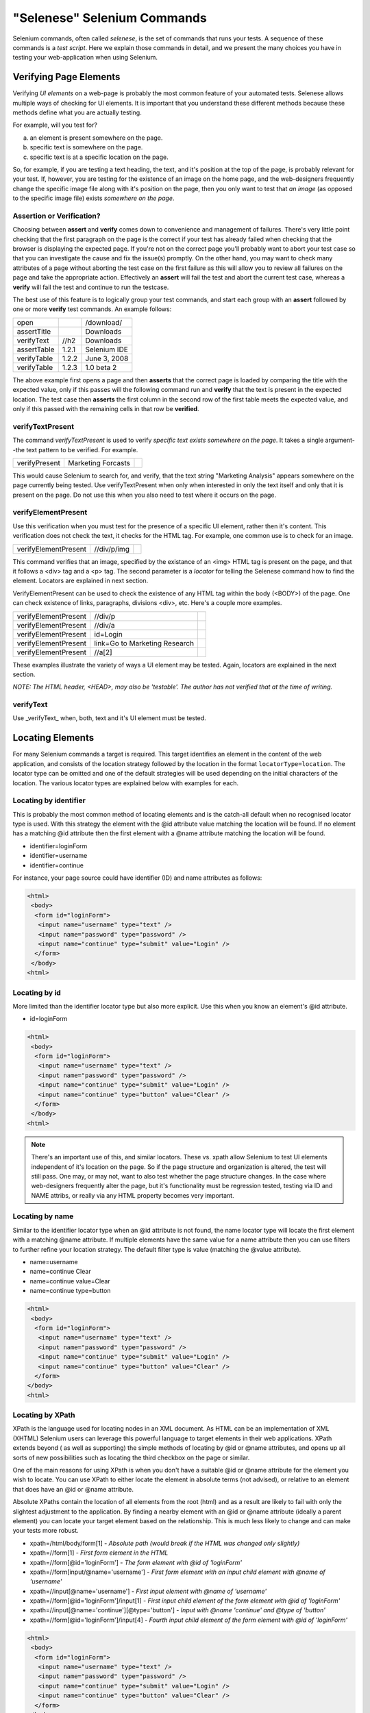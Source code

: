 .. _chapter04-reference:

"Selenese" Selenium Commands 
=============================
Selenium commands, often called *selenese*, is the set of commands that runs 
your tests.  A sequence of these commands is a *test script*.  Here we explain 
those commands in detail, and we present the many choices you have in testing 
your web-application when using Selenium.


Verifying Page Elements
-----------------------------------
Verifying *UI elements* on a web-page is probably the most common feature of 
your automated tests.  Selenese allows multiple ways of checking for UI 
elements.  It is important that you understand these different methods because
these methods define what you are actually testing.

For example, will you test for?

a) an element is present somewhere on the page.
b) specific text is somewhere on the page.
c) specific text is at a specific location on the page.

So, for example, if you are testing a text heading, the text, and it's position
at the top of the page, is probably relevant for your test.  If, however, you 
are testing for the existence of an image on the home page, and the 
web-designers frequently change the specific image file along with it's position
on the page, then you only want to test that *an image* (as opposed to the 
specific image file) exists *somewhere on the page*.
   
   
Assertion or Verification? 
~~~~~~~~~~~~~~~~~~~~~~~~~~

Choosing between **assert** and **verify** comes down to convenience and 
management of failures. There's very little point checking that the first 
paragraph on the page is the correct if your test has already failed when 
checking that the browser is displaying the expected page. If you're not on 
the correct page you'll probably want to abort your test case so that you can 
investigate the cause and fix the issue(s) promptly. On the other hand, you 
may want to check many attributes of a page without aborting the test case on 
the first failure as this will allow you to review all failures on the page 
and take the appropriate action. Effectively an **assert** will fail the test 
and abort the current test case, whereas a **verify** will fail the test and 
continue to run the testcase. 

The best use of this feature is to logically group your test commands, and 
start each group with an **assert** followed by one or more **verify** test 
commands. An example follows:

============    =====   ============
open                    /download/      
assertTitle             Downloads       
verifyText      //h2    Downloads       
assertTable     1.2.1   Selenium IDE    
verifyTable     1.2.2   June 3, 2008    
verifyTable     1.2.3   1.0 beta 2      
============    =====   ============

The above example first opens a page and then **asserts** that the correct page 
is loaded by comparing the title with the expected value, only if this passes 
will the following command run and **verify** that the text is present in the 
expected location. The test case then **asserts** the first column in the second
row of the first table meets the expected value, and only if this passed with 
the remaining cells in that row be **verified**.


verifyTextPresent
~~~~~~~~~~~~~~~~~
The command *verifyTextPresent* is used to verify *specific text exists 
somewhere on the page*.  It takes a single argument--the text pattern to be 
verified.  For example.

=============   ==================   ============
verifyPresent   Marketing Forcasts               
=============   ==================   ============

This would cause Selenium to search for, and verify, that the text string
"Marketing Analysis" appears somewhere on the page currently being tested. Use
verifyTextPresent when only when interested in only the text 
itself and only that it is present on the page.  Do not use this when you also need to test 
where it occurs on the page. 

verifyElementPresent
~~~~~~~~~~~~~~~~~~~~
 
Use this verification when you must test for the presence of a specific UI element, rather then it's content.  This verification does not check the text, it checks for the HTML tag.  For example, one common use is to check for an image. 

====================   ==================   ============
verifyElementPresent   //div/p/img               
====================   ==================   ============
   
This command verifies that an image, specified by the existance of an <img> HTML tag is present on the page, and that it follows a <div> tag and a <p> tag.  The second parameter is a *locator* for telling the Selenese command how to find the element.  Locators are explained in next section.  

VerifyElementPresent can be used to check the existence of any HTML tag within the body (<BODY>) of the page. One can check existence of links, paragraphs, divisions <div>, etc.  Here's a couple more examples.  

====================   ==============================   ============
verifyElementPresent   //div/p 
verifyElementPresent   //div/a               
verifyElementPresent   id=Login
verifyElementPresent   link=Go to Marketing Research               
verifyElementPresent   //a[2]
====================   ==============================   ============

These examples illustrate the variety of ways a UI element may be tested.  Again, locators are explained in the next section.

*NOTE:  The HTML header, <HEAD>, may also be 'testable'.  The author has not verified that at the time of writing.*

verifyText
~~~~~~~~~~
 
Use _verifyText_ when, both, text and it's UI element must be tested.

.. _locators-section:

Locating Elements 
-----------------

For many Selenium commands a target is required. This target identifies an 
element in the content of the web application, and consists of the location 
strategy followed by the location in the format ``locatorType=location``. The 
locator type can be omitted and one of the default strategies will be used 
depending on the initial characters of the location. The various locator types
are explained below with examples for each.

.. Santi: I really liked how this section was taken. But I found that most of
   the locator strategies repeat the same HTML fragment over a over. Couldn't
   we put A example HTML code before starting with each strategie and then use
   that one on all of them?

Locating by identifier
~~~~~~~~~~~~~~~~~~~~~~

This is probably the most common method of locating elements and is the 
catch-all default when no recognised locator type is used. With this strategy
the element with the @id attribute value matching the location will be found. If
no element has a matching @id attribute then the first element with a @name 
attribute matching the location will be found.

- identifier=loginForm
- identifier=username
- identifier=continue

For instance, your page source could have identifier (ID) and name attributes 
as follows:
           
.. code-block:: html

  <html>
   <body>
    <form id="loginForm">
     <input name="username" type="text" />
     <input name="password" type="password" />
     <input name="continue" type="submit" value="Login" />
    </form>
   </body>
  <html>

Locating by id 
~~~~~~~~~~~~~~

More limited than the identifier locator type but also more explicit. Use 
this when you know an element's @id attribute.

- id=loginForm

.. code-block:: html

   <html>
    <body>
     <form id="loginForm">
      <input name="username" type="text" />
      <input name="password" type="password" />
      <input name="continue" type="submit" value="Login" />
      <input name="continue" type="button" value="Clear" />
     </form>
    </body>
   <html>


.. note:: There's an important use of this, and similar locators.  These vs. 
   xpath allow Selenium to test UI elements independent of it's location on 
   the page.  So if the page structure and organization is altered, the test 
   will still pass.  One may, or may not, want to also test whether the page 
   structure changes.  In the case where web-designers frequently alter the 
   page, but it's functionality must be regression tested, testing via ID and 
   NAME attribs, or really via any HTML property becomes very important.

Locating by name 
~~~~~~~~~~~~~~~~

Similar to the identifier locator type when an @id attribute is not found, 
the name locator type will locate the first element with a matching @name 
attribute. If multiple elements have the same value for a name attribute then 
you can use filters to further refine your location strategy. The default 
filter type is value (matching the @value attribute).

- name=username
- name=continue Clear
- name=continue value=Clear
- name=continue type=button

.. code-block:: html

   <html>
    <body>
     <form id="loginForm">
      <input name="username" type="text" />
      <input name="password" type="password" />
      <input name="continue" type="submit" value="Login" />
      <input name="continue" type="button" value="Clear" />
     </form>
   </body>
   <html>

Locating by XPath 
~~~~~~~~~~~~~~~~~

XPath is the language used for locating nodes in an XML document. As HTML can 
be an implementation of XML (XHTML) Selenium users can leverage this powerful 
language to target elements in their web applications. XPath extends beyond (
as well as supporting) the simple methods of locating by @id or @name 
attributes, and opens up all sorts of new possibilities such as locating the 
third checkbox on the page or similar. 

.. Dave: Is it worth mentioning the varying support of XPath (native in 
   Firefox, using Google AJAXSLT or the new method in IE)? Probably an 
   advanced topic if needed at all..?

One of the main reasons for using XPath is when you don't have a suitable @id 
or @name attribute for the element you wish to locate. You can use XPath to 
either locate the element in absolute terms (not advised), or relative to an 
element that does have an @id or @name attribute.

Absolute XPaths contain the location of all elements from the root (html) and 
as a result are likely to fail with only the slightest adjustment to the 
application. By finding a nearby element with an @id or @name attribute (ideally
a parent element) you can locate your target element based on the relationship.
This is much less likely to change and can make your tests more robust.

- xpath=/html/body/form[1] - *Absolute path (would break if the HTML was 
  changed only slightly)*
- xpath=//form[1] - *First form element in the HTML*
- xpath=//form[@id='loginForm'] - *The form element with @id of 'loginForm'*
- xpath=//form[input/\@name='username'] - *First form element with an input child
  element with @name of 'username'*
- xpath=//input[@name='username'] - *First input element with @name of 
  'username'*
- xpath=//form[@id='loginForm']/input[1] - *First input child element of the 
  form element with @id of 'loginForm'*
- xpath=//input[@name='continue'][@type='button'] - *Input with @name 'continue'
  and @type of 'button'*
- xpath=//form[@id='loginForm']/input[4] - *Fourth input child element of the 
  form element with @id of 'loginForm'*

.. code-block:: html

   <html>
    <body>
     <form id="loginForm">
      <input name="username" type="text" />
      <input name="password" type="password" />
      <input name="continue" type="submit" value="Login" />
      <input name="continue" type="button" value="Clear" />
     </form>
   </body>
   <html>


These examples cover some basics, but in order to really take advantage the 
following references are recommended:

* `W3Schools XPath Tutorial <http://www.w3schools.com/Xpath/>`_ 
* `W3C XPath Recommendation <http://www.w3.org/TR/xpath>`_
* `XPath Tutorial 
  <http://www.zvon.org/xxl/XPathTutorial/General/examples.html>`_ 
  - with interactive examples. 

There are also a couple of very useful Firefox Add-ons that can assist in 
discovering the XPath of an element:

* `XPath Checker 
  <https://addons.mozilla.org/en-US/firefox/addon/1095?id=1095>`_ - suggests 
  XPath and can be used to test XPath results. 
* `Firebug <https://addons.mozilla.org/en-US/firefox/addon/1843>`_ - very 
  useful, XPath suggestions are just one of the many powerful features of 
  this add-on.

Locating hyperlinks by link text 
~~~~~~~~~~~~~~~~~~~~~~~~~~~~~~~~

This is a simple method of locating a hyperlink in your web page by using the 
text of the link. If two links with the same text are present then the first 
match will be used.

- link=Continue
- link=Cancel

.. code-block:: html

  <html>
   <body>
    <p>Are you sure you want to do this?</p>
    <a href="continue.html">Continue</a> 
    <a href="cancel.html">Cancel</a>
  </body>
  <html>

Locating by DOM  
~~~~~~~~~~~~~~~

The Document Object Model represents a HTML document and can be accessed 
using JavaScript. This location strategy takes JavaScript that evaluates to 
an element on the page, which can be simply the element's location using the 
hierarchical dotted notation.

- dom=document.getElementById('loginForm')
- dom=document.forms['loginForm']
- dom=document.forms[0]
- dom=document.forms[0].username
- dom=document.forms[0].elements['username']
- dom=document.forms[0].elements[0]
- dom=document.forms[0].elements[3]
           
.. code-block:: html

   <html>
    <body>
     <form id="loginForm">
      <input name="username" type="text" />
      <input name="password" type="password" />
      <input name="continue" type="submit" value="Login" />
      <input name="continue" type="button" value="Clear" />
     </form>
   </body>
   <html>


You can use Selenium itself as well as other sites and extensions to explore
the DOM of your web application. A good reference exists on `W3Schools
<http://www.w3schools.com/HTMLDOM/dom_reference.asp>`_. 

Locating by CSS
~~~~~~~~~~~~~~~

CSS (Cascading Style Sheets) is a language for describing the rendering of HTML
and XML documents. CSS uses Selectors for binding style properties to elements
in the document. This Selectors can be used by Selenium as another locating 
strategy.

- css=form#loginForm
- css=input[name="username"]
- css=input.required[type="text"]
- css=input.passfield
- css=#loginForm input[type="button"]
- css=#loginForm input:nth-child(2)

.. code-block:: html

   <html>
    <body>
     <form id="loginForm">
      <input class="required" name="username" type="text" />
      <input class="required passfield" name="password" type="password" />
      <input name="continue" type="submit" value="Login" />
      <input name="continue" type="button" value="Clear" />
     </form>
   </body>
   <html>

For more information about CSS Selectors, the best place to go is `the W3C 
publication <http://www.w3.org/TR/css3-selectors/>`_ you'll find additional
references there.

.. note:: Most experimented Selenium users recommend CSS as their locating
   strategy of choice as it's way faster than xpath and can find the most 
   complicated objects in an intrinsic HTML document.

Order of Locators Evaluation
~~~~~~~~~~~~~~~~~~~~~~~~~~~~  
*This section still needs to be developed.  Please refer to the Selenium 
Command Reference on the SeleniumHq.org website.*

The Patterns' syntax
--------------------
.. regexp: vs. glob: vs. exact: patterns

*This section still needs to be developed.  Please refer to the Selenium 
Command Reference on the SeleniumHq.org website.*
 
The "AndWait" commands 
----------------------
The difference between a command and it's *AndWait*
alternative is that the regular command (e.g. *click*) will do the action and
continue with the following command as fast as it can. While the *AndWait*
alternative (e.g. *clickAndWait*) tells Selenium to **wait** for the page to
load after the action has been done. 

The *andWait* alternative is always used when the action causes the browser to
navigate to another page or reload the present one. 

Be aware, if you use an *AndWait* command for an action that
does not trigger a navigation/refresh, your test will fail. This happens 
because Selenium will reach the *AndWait*'s timeout without seeing any 
navigation or refresh being made, this is why Selenium raises a timeout 
exception.
 

Sequence of Evaluation and Flow Control
---------------------------------------

When a script runs, it simply runs in sequence, one command after another.

Selenese, by itself, does not handle condition statements (if-else, etc.) or 
iteration (for, while, etc.). Many useful tests can be conducted without flow 
control, however for a functional test of dynamic content, possibly involving
multiple pages, programming logic is often needed.

When flow control is needed there are two options.  

	a) run the script using Sel-RC to take advantage of a programming language.
	b) run a small Javascript snippet from within the script using the storeEval command.

Most will export the test script into a programming language file that uses the
Selenium-RC API (see the Selenium-IDE chapter).  However, some organizations prefer
to run their scripts from Selenium-IDE whenever possible (such as when they have
many junior-level people running tests for them, or when programming skills are
lacking). If this is your case, consider a Javascript snippet.  However, this 
will not handle iteration. So, for example, if your test needs to iterate 
through a variable-lenght result-set of values, you will need Selenium-RC.

   
Adding Progress Info to Your Script
-----------------------------------
   
 *echo* 
 
Useful for debugging a script.  Also very useful for documenting 
   each section of a test and dumping that to an output log.  This can be 
   very useful for identifying bugs when verifications in a script fail. I 
   can come up with an example if you guys need me to.

 
Store Commands and Selenium Variables
-------------------------------------
 
.. Paul: These are really valiable.  I use them to set constants at the top 
   of my scripts.  Particularly username and password, but also various pre-
   known properties that need to be validated as 'expected results' of a test.
   That approach is also one step away from data-driven testing as these 
   present variable values can then be easily edited in Sel-RC to take values 
   passed by a test app from the command line or a file read into the app.

store 
~~~~~

storeText 
~~~~~~~~~

storeElementPresent 
~~~~~~~~~~~~~~~~~~~

storeEval 
~~~~~~~~~

Javascript Expression as a Parameter 
------------------------------------

.. Paul: Whoops, we need a section on Patterns for matching text, and 
   particularly should mention RegExp's

Alerts, Popups, and Multiple Windows
------------------------------------

.. Paul: This is an important area, people are constantly asking about this 
   on the forums.

AJAX and waitFor commands
-------------------------

Many applications use AJAX for dynamic and animated functionality making testing of Ajax behavior often
a basic testing requirement.

.. note:: This section is not yet developed.



